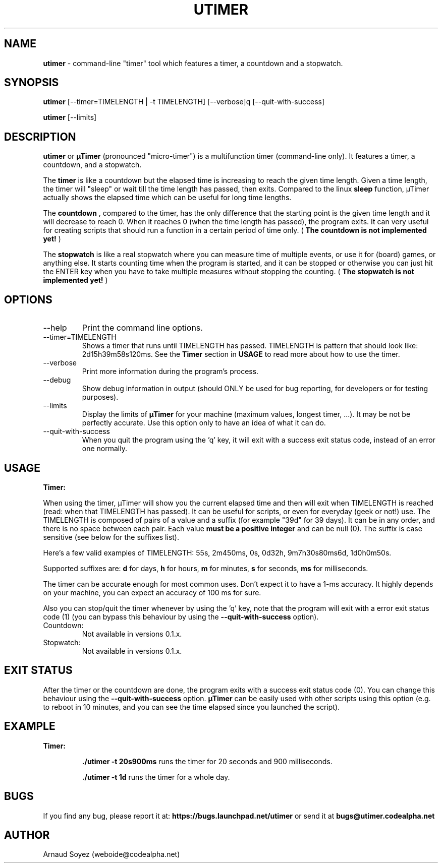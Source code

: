 .TH "UTIMER" "1" "December 7, 2008" "" "uTimer"
.SH "NAME"
\fButimer\fP \- command\-line "timer" tool which features a timer, a countdown and a stopwatch.

.SH "SYNOPSIS"
.B utimer
.RI [\-\-timer=TIMELENGTH\ |\ \-t\ TIMELENGTH]
.RI [\-\-verbose]q
.RI [\-\-quit\-with\-success]

.B utimer
.RI [\-\-limits]
.SH "DESCRIPTION"
.B utimer
or 
.B µTimer
(pronounced "micro\-timer") is a multifunction timer (command\-line only). It features a timer, a countdown, and a stopwatch.

The
.B timer
is like a countdown but the elapsed time is increasing to reach the given time length. Given a time length, the timer will "sleep" or wait till the time length has passed, then exits. Compared to the linux
.B sleep
function, µTimer actually shows the elapsed time which can be useful for long time lengths.

The
.B countdown
, compared to the timer, has the only difference that the starting point is the given time length and it will decrease to reach 0. When it reaches 0 (when the time length has passed), the program exits. It can very useful for creating scripts that should run a function in a certain period of time only. (
.B The countdown is not implemented yet!
)

The
.B stopwatch
is like a real stopwatch where you can measure time of multiple events, or use it for (board) games, or anything else. It starts counting time when the program is started, and it can be stopped or otherwise you can just hit the ENTER key when you have to take multiple measures without stopping the counting. (
.B The stopwatch is not implemented yet!
)

.LP 
.SH "OPTIONS"
.B
.IP --help | -?
Print the command line options.
.B
.IP --timer=TIMELENGTH | -t TIMELENGTH
Shows a timer that runs until TIMELENGTH has passed. TIMELENGTH is pattern that should look like: 2d15h39m58s120ms. See the 
.B Timer
section in
.B USAGE
to read more about how to use the timer.
.B
.IP --verbose
Print more information during the program's process.
.B
.IP --debug
Show debug information in output (should ONLY be used for bug reporting, for developers or for testing purposes).
.B
.IP --limits
Display the limits of
.B µTimer
for your machine (maximum values, longest timer, ...). It may be not be perfectly accurate. Use this option only to have an idea of what it can do.
.B
.IP --quit-with-success
When you quit the program using the 'q' key, it will exit with a success exit status code, instead of an error one normally.
.SH "USAGE"
.B
Timer:

When using the timer, µTimer will show you the current elapsed time and then will exit when TIMELENGTH is reached (read: when that TIMELENGTH has passed). It can be useful for scripts, or even for everyday (geek or not!) use.
The TIMELENGTH is composed of pairs of a value and a suffix (for example "39d" for 39 days). It can be in any order, and there is no space between each pair. Each value 
.B must be a positive integer
and can be null (0). The suffix is case sensitive (see below for the suffixes list). 

Here's a few valid examples of TIMELENGTH:
55s,
2m450ms,
0s,
0d32h,
9m7h30s80ms6d,
1d0h0m50s.

Supported suffixes are:
.B d
for days,
.B h
for hours,
.B m
for minutes,
.B s
for seconds,
.B ms
for milliseconds.

The timer can be accurate enough for most common uses. Don't expect it to have a 1-ms accuracy. It highly depends on your machine, you can expect an accuracy of 100 ms for sure.


Also you can stop/quit the timer whenever by using the 'q' key, note that the program will exit with a error exit status code (1) (you can bypass this behaviour by using the
.B --quit-with-success
option).

.B
.IP Countdown:
Not available in versions 0.1.x.
.B
.IP Stopwatch:
Not available in versions 0.1.x.
.SH EXIT STATUS
After the timer or the countdown are done, the program exits with a success exit status code (0). You can change this behaviour using the 
.B --quit-with-success
option.
.B µTimer
can be easily used with other scripts using this option (e.g. to reboot in 10 minutes, and you can see the time elapsed since you launched the script).

.SH EXAMPLE
.B
Timer:

.IP
.B \./utimer \-t 20s900ms
runs the timer for 20 seconds and 900 milliseconds.
.IP
.B \./utimer \-t 1d
runs the timer for a whole day.
.SH "BUGS"
If you find any bug, please report it at:
.B https://bugs.launchpad.net/utimer
or send it at
.B bugs@utimer.codealpha.net
.SH "AUTHOR"
Arnaud Soyez (weboide@codealpha.net)
